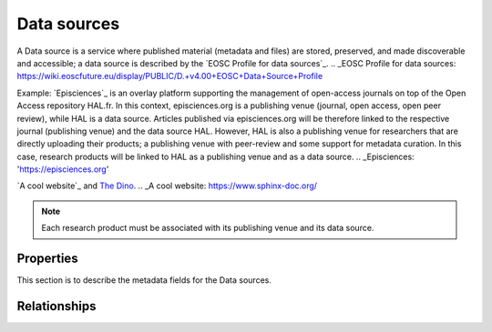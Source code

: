 Data sources
############
A Data source is a service where published material (metadata and files) are stored, preserved, and made discoverable and accessible; a data source is described by the `EOSC Profile for data sources`_.
.. _EOSC Profile for data sources: https://wiki.eoscfuture.eu/display/PUBLIC/D.+v4.00+EOSC+Data+Source+Profile

Example:
`Episciences`_  is an overlay platform supporting the management of open-access journals on top of the Open Access repository HAL.fr. In this context, episciences.org is a publishing venue (journal, open access, open peer review), while HAL is a data source. Articles published via episciences.org will be therefore linked to the respective journal (publishing venue) and the data source HAL. 
However, HAL is also a publishing venue for researchers that are directly uploading their products; a publishing venue with peer-review and some support for metadata curation. In this case, research products will be linked to HAL as a publishing venue and as a data source. 
.. _Episciences: 'https://episciences.org'

`A cool website`_ and `The Dino <https://docutils.sourceforge.io/>`_.
.. _A cool website: https://www.sphinx-doc.org/

.. note::
    Each research product must be associated with its publishing venue and its data source.



Properties
==========
This section is to describe the metadata fields for the Data sources.



Relationships
=============
